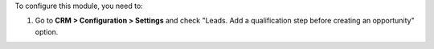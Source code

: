 To configure this module, you need to:

#. Go to **CRM > Configuration > Settings** and check "Leads. Add a qualification step before creating an opportunity" option.
